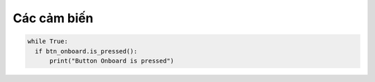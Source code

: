 Các cảm biến
=============================================


.. code-block:: python

  while True:
    if btn_onboard.is_pressed():
        print("Button Onboard is pressed")